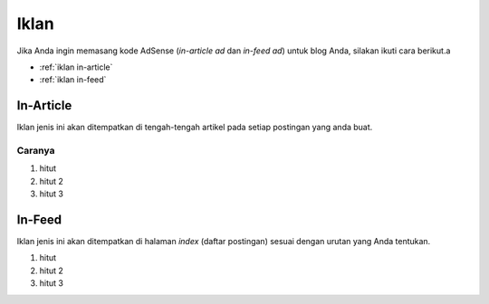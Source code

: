 Iklan
=====

Jika Anda ingin memasang kode AdSense (*in-article ad* dan *in-feed ad*) untuk blog Anda, silakan ikuti cara berikut.a

* :ref:`iklan in-article`
* :ref:`iklan in-feed`

..  _iklan in-article:

In-Article
----------------

Iklan jenis ini akan ditempatkan di tengah-tengah artikel pada setiap postingan yang anda buat.

Caranya
~~~~~~~

#. hitut
#. hitut 2
#. hitut 3

..  _iklan in-feed:

In-Feed
-------------

Iklan jenis ini akan ditempatkan di halaman *index* (daftar postingan) sesuai dengan urutan yang Anda tentukan.

#. hitut
#. hitut 2
#. hitut 3
